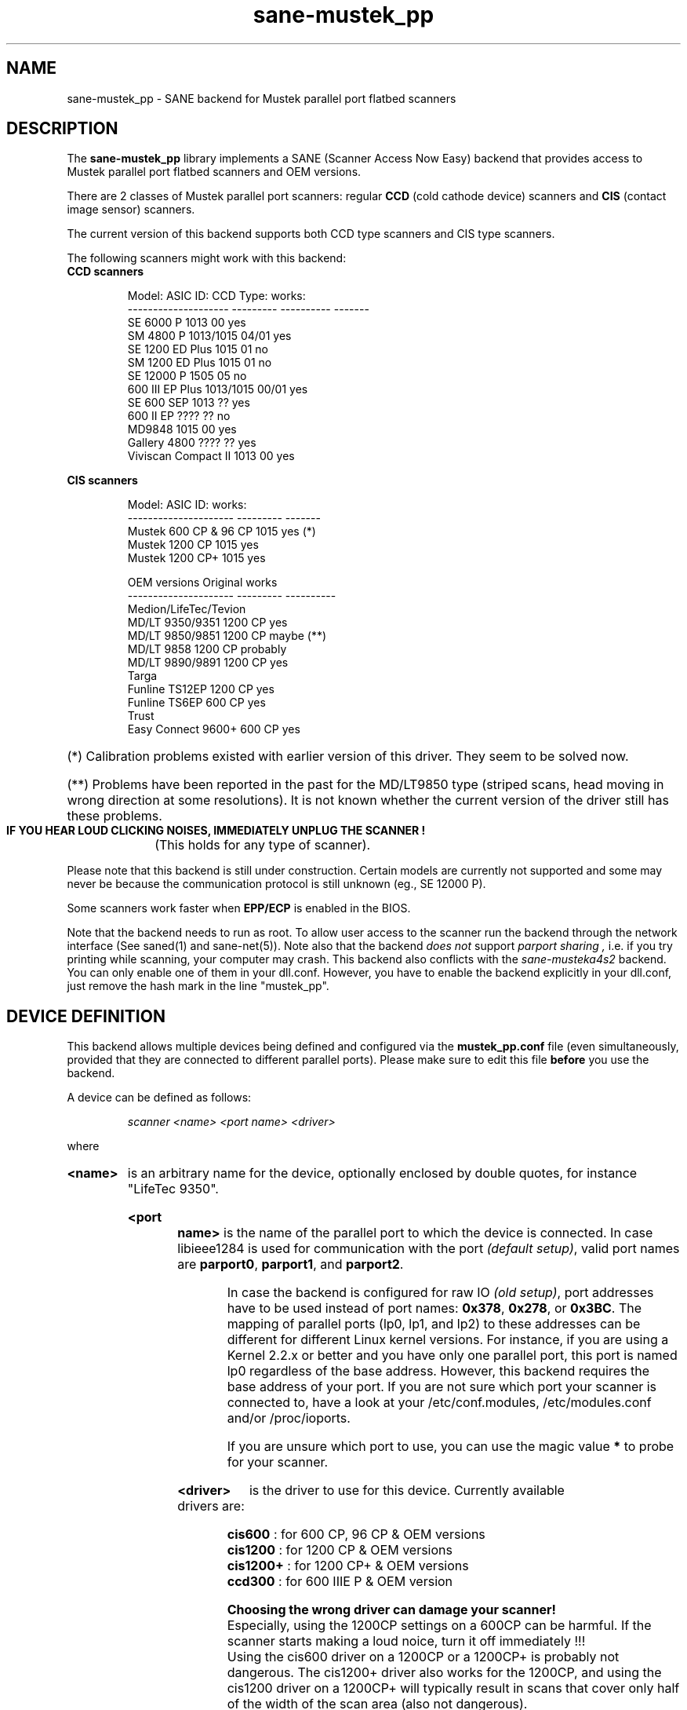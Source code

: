 .TH sane-mustek_pp 5 "November 17 2003"
.IX sane-mustek_pp
.SH NAME
sane-mustek_pp - SANE backend for Mustek parallel port flatbed scanners
.SH DESCRIPTION
The
.B sane-mustek_pp
library implements a SANE (Scanner Access Now Easy) backend that
provides access to Mustek parallel port flatbed scanners and OEM versions.

There are 2 classes of Mustek parallel port scanners: regular 
.B CCD
(cold cathode device) scanners and 
.B CIS 
(contact image sensor) scanners.

The current version of this backend supports both CCD type scanners and
CIS type scanners.

The following scanners might work with this backend:

.TP
.BR "CCD scanners" 
.PP
.RS
Model:               ASIC ID:  CCD Type:  works:
.br
-------------------- --------- ---------- -------
.br
SE 6000 P            1013      00          yes
.br
SM 4800 P            1013/1015 04/01       yes
.br
SE 1200 ED Plus      1015      01          no
.br
SM 1200 ED Plus      1015      01          no
.br
SE 12000 P           1505      05          no
.br
600 III EP Plus      1013/1015 00/01       yes
.br
SE 600 SEP           1013      ??          yes
.br
600 II EP            ????      ??          no
.br
MD9848               1015      00          yes
.br
Gallery 4800         ????      ??          yes
.br
Viviscan Compact II  1013      00          yes
.br
.RE
.PP
.B CIS scanners
.PP
.RS
Model:                 ASIC ID:   works:
.br
---------------------  ---------  -------
.br
Mustek 600 CP & 96 CP  1015        yes (*)
.br
Mustek 1200 CP         1015        yes
.br
Mustek 1200 CP+        1015        yes

OEM versions           Original   works 
.br
---------------------  ---------  ----------
.br
Medion/LifeTec/Tevion
.br
   MD/LT 9350/9351     1200 CP     yes
.br 
   MD/LT 9850/9851     1200 CP     maybe (**)
.br 
   MD/LT 9858          1200 CP     probably
.br
   MD/LT 9890/9891     1200 CP     yes
.br
Targa 
.br
   Funline TS12EP      1200 CP     yes
.br
   Funline TS6EP        600 CP     yes
.br
Trust  
.br
   Easy Connect 9600+   600 CP     yes
.RE

.PP
.HP 
(*)   Calibration  problems existed with earlier version of
this driver. They seem to be solved now.
.HP 
(**)   Problems have been reported in the past for the
MD/LT9850 type (striped scans, head moving in wrong
direction at some resolutions). It is not known whether
the current version of the driver still has these problems.
.br
.B  IF YOU HEAR LOUD CLICKING NOISES, IMMEDIATELY UNPLUG THE SCANNER !
(This holds for any type of scanner).
.PP


Please note that this backend is still under construction. Certain models
are currently not supported and some may never be because the communication
protocol is still unknown (eg., SE 12000 P).
.PP
Some scanners work faster when 
.B EPP/ECP
is enabled in the BIOS.
.PP
Note that the backend needs to run as root. To allow user access to the scanner
run the backend through the network interface (See saned(1) and sane\-net(5)). Note also that the backend
.I does not
support
.I parport sharing ,
i.e. if you try printing while scanning, your computer may crash. This backend
also conflicts with the
.I sane\-musteka4s2
backend. You can only enable one of them in your dll.conf. However, you have
to enable the backend explicitly in your dll.conf, just remove the hash mark
in the line "mustek_pp".

.SH "DEVICE DEFINITION"
This backend allows multiple devices being defined and configured via the 
.B 
mustek_pp.conf
file (even simultaneously, provided that they are connected to different
parallel ports). Please make sure to edit this file
.B before
you use the backend.

A device can be defined as follows:
.PP
.RS
.I scanner <name> <port name> <driver>
.RE
.PP
where
.HP
.B <name>
is an arbitrary name for the device, optionally enclosed by double quotes,
for instance "LifeTec 9350".
.PP
.HP
.B <port name>
is the name of the parallel port to which the device is connected. In case
libieee1284 is used for communication with the port
.I (default 
.IR setup) , 
valid port names are 
.BR parport0 , 
.BR parport1 , 
and
.BR parport2 .

In case the backend is configured for raw IO
.I (old 
.IR setup) ,
port addresses have to be used instead of port names:
.BR 0x378 ,
.BR 0x278 , 
or
.BR 0x3BC .
The mapping of parallel ports (lp0, lp1, and lp2) to these addresses 
can be different for different Linux kernel versions. For instance,
if you are using a Kernel 2.2.x or better and you have only one
parallel port, this port is named lp0 regardless of the base address. However,
this backend requires the base address of your port. If you are not sure which
port your scanner is connected to, have a look at your /etc/conf.modules,
/etc/modules.conf and/or /proc/ioports.

If you are unsure which port to use, you can use the magic value
.BR * 
to probe for your scanner.
.PP
.HP
.B <driver>
is the driver to use for this device. Currently available drivers are:
.IP
.BR cis600 "   : for 600 CP, 96 CP & OEM versions"
.br
.BR cis1200 "  : for 1200 CP & OEM versions"
.br  
.BR cis1200+ " : for 1200 CP+ & OEM versions"
.br
.BR ccd300 " : for 600 IIIE P & OEM version"
.IP
.B Choosing  the  wrong  driver  can  damage  your scanner!
.br
Especially, using the 1200CP settings on a 600CP can be
harmful. If the scanner starts making a loud noice, turn
it off immediately !!!
.br
Using the cis600 driver on a 1200CP or a 1200CP+ is probably not
dangerous. The cis1200+ driver also works for the 1200CP, and using
the cis1200 driver on a 1200CP+ will typically result in scans that
cover only half of the width of the scan area (also not dangerous).
.br
If unsure about the exact model of your OEM version, check the optical
resolution in the manual or on the box: the 600CP has a maximum optical
resolution of 300x600 DPI, whereas the 1200CP and 1200CP+ have a maximum 
optical resolution of 600x1200 DPI. 

.PP
Examples:
.PP
.RS 
scanner "LifeTec 9350" 0x378 cis1200
.PP
scanner Mustek_600CP 0x378 cis600
.PP
scanner Mustek_600IIIEP * ccd300
.RE

If in doubt which port you have to use, or whether your scanner is
detected at all, you can use 
.B sane-find-scanner -p
to probe all configured ports.

.SH CONFIGURATION
.PP
The contents of the
.B mustek_pp.conf
file is a list of device definitions and device options that correspond to 
Mustek scanners.  Empty lines and lines starting with a hash mark (#) are
ignored. Options have the following format:
.PP
.RS
.I option <name> [<value>]
.RE
.PP
Depending on the nature of the option, a value may or may not be present.
Options always apply to the scanner definition that preceeds them. There
are no global options. Options are also driver-specific: not all drivers
support all possible options. 

.TP
.B Common options
.RS 4
.PP
.HP
.B bw <value>
Black/white discrimination value to be used during lineart scanning. Pixel
values below this value are assumed to be black, values above are
assumed to be white. 
.br
Default value: 127
.br 
Minimum:         0
.br 
Maximum:       255
.PP
Example:  option bw 150
.PP
.RE
.TP
.B CIS driver options
.RS 4
.PP
.HP
.B top_adjust <value>
Vertical adjustment of the origin, expressed in millimeter (floating point). 
This option can be used to calibrate the position of the origin, within
certain limits. Note that CIS scanners are probably temperature sensitive, and
that a certain inaccuracy may be hard to avoid. Differences in offset between
runs in the order of 1 to 2 mm are not unusual.
.br
Default value: 0.0
.br
Minimum:      -5.0
.br
Maximum:       5.0
.br
.PP
Example:  option top_skip -2.5
.HP
.B slow_skip
Turns fast skipping to the start of the scan region off. When the region to
scan does not start at the origin, the driver will try to move the scanhead
to the start of the scan area at the fastest possible speed. On some models,
this may not work, resulting in large inaccuracies (up to centimeters).
By setting this option, the driver is forced to use normal speed during
skipping, which can circumvent the accuracy problems. Currently, there are 
no models for which these inaccuracy problems are known to occur.
.br
By default, fast skipping is used.
.PP
Example:  option slow_skip
.PP
.RE
.TP
.B CCD driver options
.RS 4
.HP
.B top <value>
Number of scanlines to skip to the start of the scan area. The number can
be any positive integer. Values known to me are 47 and 56.
.br
Default value: 47
.br
Minimum:       0
.br
Maximum:       none
.br
.PP
Example:  option top 56
.HP
.B waitbank <value>
The number of usecs to wait for a bank change. You should not touch this
value actually. May be any positive integer
.br
Default value: 700
.br
Minimum:       0
.br
Maximum:       none
.br
.PP
Example:  option waitbank 700
.PP
.RE

.PP
A sample configuration file is shown below:
.PP
.RS
#
.br
# LifeTec/Medion 9350 on port 0x378
.br
#
.br
scanner "LifeTec 9350" 0x378 cis1200

   # Some calibration options (examples!).
.br
   option bw 127
.br
   option top_skip -0.8

#
.br
# A Mustek 600CP on port 0x3BC
.br
#
.br
scanner "Mustek 600CP" 0x3BC cis600

   # Some calibration options (examples!).
.br
   option bw 120
.br
   option top_skip 1.2

#
.br
# A Mustek 1200CP+ on port 0x278
.br
#
.br
scanner "Mustek 1200CP plus" 0x278 cis1200+

   # Some calibration options (examples!).
.br
   option bw 130
.br
   option top_skip 0.2
   
#
.br
# A Mustek 600 III EPP on port parport0
.br
#
.br
scanner "Mustek 600 III EPP" parport0 ccd300

   # Some calibration options (examples!).
.br
   option bw 130
.br
   option top 56
.RE

.SH FILES
.TP
.I @CONFIGDIR@/mustek_pp.conf
The backend configuration file (see also description of
.B SANE_CONFIG_DIR
below).
.TP
.I @LIBDIR@/libsane\-mustek_pp.a
The static library implementing this backend.
.TP
.I @LIBDIR@/libsane\-mustek_pp.so
The shared library implementing this backend (present on systems that
support dynamic loading).

.SH ENVIRONMENT
.TP
.B SANE_CONFIG_DIR
This environment variable specifies the list of directories that may
contain the configuration file.  Under UNIX, the directories are
separated by a colon (`:'), under OS/2, they are separated by a
semi-colon (`;').  If this variable is not set, the configuration file
is searched in two default directories: first, the current working
directory (".") and then in @CONFIGDIR@.  If the value of the
environment variable ends with the directory separator character, then
the default directories are searched after the explicitly specified
directories.  For example, setting
.B SANE_CONFIG_DIR
to "/tmp/config:" would result in directories "tmp/config", ".", and
"@CONFIGDIR@" being searched (in this order).
.TP
.B SANE_DEBUG_MUSTEK_PP
If the library was compiled with debug support enabled, this
environment variable controls the debug level for this backend.  E.g.,
a value of 128 requests all debug output to be printed.  Smaller
levels reduce verbosity.

.PP
.RS
level   debug output
.br
------- ------------------------------
.br
 0       nothing
.br
 1       errors
.br
 2       warnings & minor errors
.br
 3       additional information
.br
 4       debug information
.br
 5       code flow (not supported yet)
.br
 6       special debug information
.RE
.PP
.TP
.B SANE_DEBUG_SANEI_PA4S2
This variable sets the debug level for the SANE interface for the Mustek
chipset A4S2. Note that enabling this will spam your terminal with some
million lines of debug output.

.PP
.RS
level   debug output
.br
------- -------------------------------
.br
 0       nothing
.br
 1       errors
.br
 2       warnings
.br
 3       things nice to know
.br
 4       code flow
.br
 5       detailed code flow
.br
 6       everything
.RE
.PP
 
.PP
.SH "SEE ALSO"
sane(7), sane\-mustek(5), sane\-net(5), saned(1), sane-find-scanner(1)

.TP
For latest bug fixes and information see
.I http://www.penguin-breeder.org/sane/mustek_pp/

.TP
For the latest CIS driver versions, see
.I http://home.tiscalinet.be/EddyDeGreef/

.SH AUTHORS
Jochen Eisinger <jochen.eisinger@gmx.net> 
.br
Eddy De Greef <eddy_de_greef at tiscali dot be>

.SH BUGS
Too many... please send bug reports to 
.I sane\-devel@lists.alioth.debian.org
(note that you have to subscribe first to the list before you can send
emails... see http://www.sane\-project.org/mailing\-lists.html)
.PP

.SH BUG REPORTS
If something doesn't work, please contact us (Jochen for the CCD scanners,
Eddy for the CIS scanners). But we need some information about
your scanner to be able to help you...

.TP
.I SANE version
run "scanimage -V" to determine this
.TP
.I the backend version and your scanner hardware
run "SANE_DEBUG_MUSTEK_PP=128 scanimage -L" as root. If you don't get any output
from the mustek_pp backend, make sure a line "mustek_pp" is included into
your @CONFIGDIR@/dll.conf.
If your scanner isn't detected, make sure you've defined the right port address
in your mustek_pp.conf.
.TP
.I the name of your scanner/vendor
also a worthy information. Please also include the optical resolution and lamp type of your scanner, both can be found in the manual of your scanner.
.TP
.I any further comments
if you have comments about the documentation (what could be done better), or you
think I should know something, please include it.
.TP
.I some nice greetings
.
